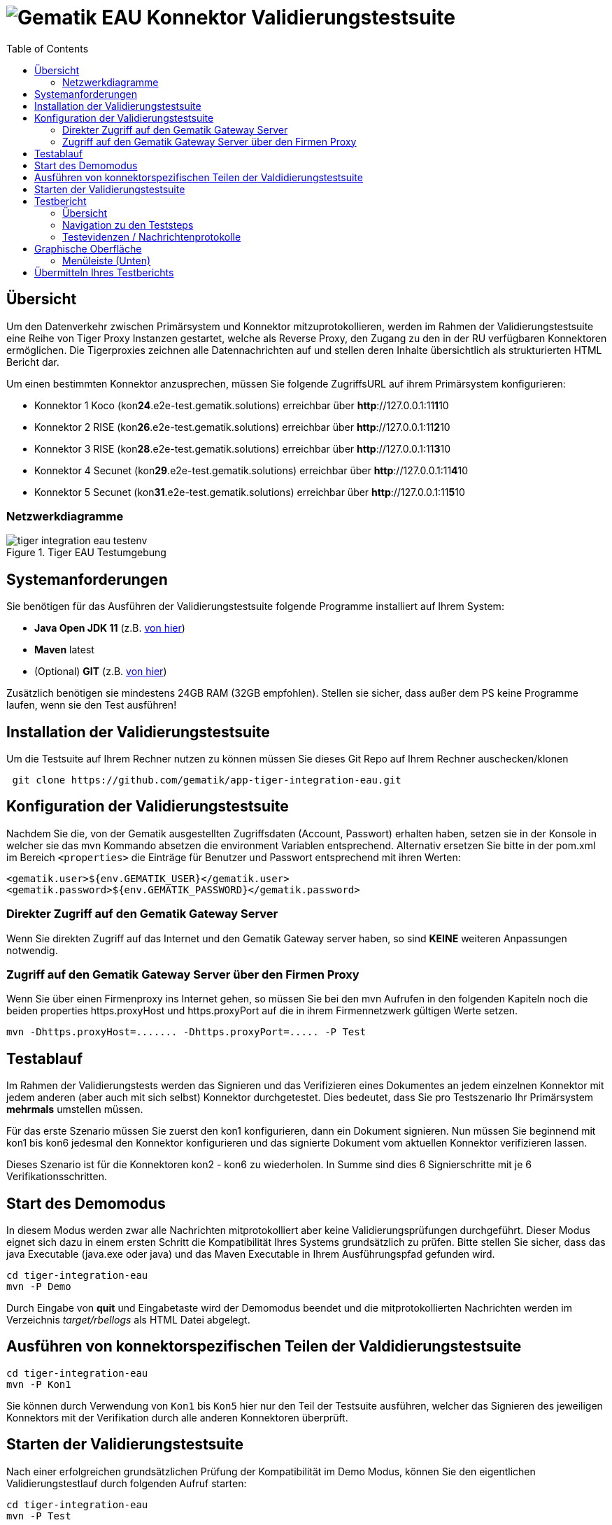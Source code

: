 = image:imgs/gematik.png[Gematik] EAU Konnektor Validierungstestsuite
:toc: 1
:icons: font
:icontype: svg

== Übersicht

Um den Datenverkehr zwischen Primärsystem und Konnektor mitzuprotokollieren, werden im Rahmen der Validierungstestsuite
eine Reihe von Tiger Proxy Instanzen gestartet, welche als Reverse Proxy, den Zugang zu den
in der RU verfügbaren Konnektoren ermöglichen.
Die Tigerproxies zeichnen alle Datennachrichten auf und stellen deren Inhalte übersichtlich
als strukturierten HTML Bericht dar.

Um einen bestimmten Konnektor anzusprechen, müssen Sie folgende ZugriffsURL auf ihrem Primärsystem konfigurieren:

* Konnektor 1 Koco (kon**24**.e2e-test.gematik.solutions) erreichbar über *http*://127.0.0.1:11**1**10
* Konnektor 2 RISE (kon**26**.e2e-test.gematik.solutions) erreichbar über *http*://127.0.0.1:11**2**10
* Konnektor 3 RISE (kon**28**.e2e-test.gematik.solutions) erreichbar über *http*://127.0.0.1:11**3**10
* Konnektor 4 Secunet (kon**29**.e2e-test.gematik.solutions) erreichbar über *http*://127.0.0.1:11**4**10
* Konnektor 5 Secunet (kon**31**.e2e-test.gematik.solutions) erreichbar über *http*://127.0.0.1:11**5**10

=== Netzwerkdiagramme

image::imgs/tiger-integration-eau-testenv.svg[title="Tiger EAU Testumgebung"]

== Systemanforderungen

Sie benötigen für das Ausführen der Validierungstestsuite folgende Programme installiert auf Ihrem System:

* *Java Open JDK 11* (z.B. https://www.openlogic.com/openjdk-downloads?field_java_parent_version_target_id=406&field_operating_system_target_id=All&field_architecture_target_id=All&field_java_package_target_id=396[von hier])
* *Maven* latest
* (Optional) *GIT* (z.B. https://git-scm.com/downloads[von hier])

Zusätzlich benötigen sie mindestens 24GB RAM (32GB empfohlen). Stellen sie sicher, dass außer dem PS keine Programme laufen, wenn sie den Test ausführen!


== Installation der Validierungstestsuite

Um die Testsuite auf Ihrem Rechner nutzen zu können müssen Sie dieses Git Repo auf Ihrem Rechner auschecken/klonen

[source,shell script]
----
 git clone https://github.com/gematik/app-tiger-integration-eau.git
----

== Konfiguration der Validierungstestsuite

Nachdem Sie die, von der Gematik ausgestellten Zugriffsdaten (Account, Passwort) erhalten haben, setzen sie in der Konsole in welcher sie das mvn Kommando absetzen die environment Variablen entsprechend.
 Alternativ ersetzen Sie bitte in der pom.xml im Bereich `<properties>` die Einträge für Benutzer und Passwort entsprechend mit ihren Werten:

[source,xml]
----
<gematik.user>${env.GEMATIK_USER}</gematik.user>
<gematik.password>${env.GEMATIK_PASSWORD}</gematik.password>
----

=== Direkter Zugriff auf den Gematik Gateway Server

Wenn Sie direkten Zugriff auf das Internet und den Gematik Gateway server haben, so sind *KEINE* weiteren Anpassungen notwendig.

=== Zugriff auf den Gematik Gateway Server über den Firmen Proxy

Wenn Sie über einen Firmenproxy ins Internet gehen, so müssen Sie bei den mvn Aufrufen in den folgenden Kapiteln noch die beiden properties https.proxyHost und https.proxyPort auf die in ihrem Firmennetzwerk gültigen Werte setzen.

[source,shell]
----
mvn -Dhttps.proxyHost=....... -Dhttps.proxyPort=..... -P Test
----

== Testablauf

Im Rahmen der Validierungstests werden das Signieren und das Verifizieren eines Dokumentes an jedem einzelnen Konnektor
mit jedem anderen (aber auch mit sich selbst) Konnektor durchgetestet.
Dies bedeutet, dass Sie pro Testszenario Ihr Primärsystem *mehrmals* umstellen müssen.

Für das erste Szenario müssen Sie zuerst den kon1 konfigurieren, dann ein Dokument signieren.
Nun müssen Sie beginnend mit kon1 bis kon6 jedesmal den Konnektor konfigurieren und
das signierte Dokument vom aktuellen Konnektor verifizieren lassen.

Dieses Szenario ist für die Konnektoren kon2 - kon6 zu wiederholen.
In Summe sind dies 6 Signierschritte mit je 6 Verifikationsschritten.


== Start des Demomodus

In diesem Modus werden zwar alle Nachrichten mitprotokolliert aber keine Validierungsprüfungen durchgeführt.
Dieser Modus eignet sich dazu in einem ersten Schritt die Kompatibilität Ihres Systems grundsätzlich zu prüfen.
Bitte stellen Sie sicher, dass das java Executable (java.exe oder java) und
das Maven Executable in Ihrem Ausführungspfad gefunden wird.

[source,shell]
----
cd tiger-integration-eau
mvn -P Demo
----

Durch Eingabe von *quit* und Eingabetaste wird der Demomodus beendet und
die mitprotokollierten Nachrichten werden im Verzeichnis _target/rbellogs_ als HTML Datei abgelegt.

== Ausführen von konnektorspezifischen Teilen der Valdidierungstestsuite

[source,shell]
----
cd tiger-integration-eau
mvn -P Kon1
----

Sie können durch Verwendung von ```Kon1``` bis ```Kon5``` hier nur den Teil der Testsuite ausführen, welcher das Signieren des jeweiligen Konnektors mit der Verifikation durch alle anderen Konnektoren überprüft.

== Starten der Validierungstestsuite

Nach einer erfolgreichen grundsätzlichen Prüfung der Kompatibilität im Demo Modus,
können Sie den eigentlichen Validierungstestlauf durch folgenden Aufruf starten:

[source,shell]
----
cd tiger-integration-eau
mvn -P Test
----

Nun startet die Validierungstestsuite die Testumgebung und im Anschluss dann den Webbrowser Ihres Rechners.
Auf der dargestellten Webseite werden sie nun durch den Validierungsprozess geführt.

image::imgs/Tiger Log ReadyForStart.png[title="Console log"]

Anbei noch der gesamte Workflow im Überblick

image::imgs/tiger-integration-eau-process.svg[title="Tiger EAU Prozess"]


== Testbericht

Unter _target/site/serenity/index.html_ finden Sie nach Abschluss des Testlaufs einen detaillierten Testbericht
zu den einzelnen Testszenarien und - schritten.

=== Übersicht

image::imgs/SerenityOverview.png[title="Serenity Übersicht"]

=== Navigation zu den Teststeps

Durch Auswahl des "Test Results" Tabs gelangen Sie zur Liste der Testszenarien

image::imgs/SerenityTestResults.png[title="Serenity Testresultate"]

Durch Auswahl eines Szenarios in der *MITTLEREN* Spalte gelangen Sie zur Detailansicht wo die einzelnen Testschritte und ihr Status aufgelistet sind.

image::imgs/SerenityTeststeps.png[title="Serenity Testschritte"]

=== Testevidenzen / Nachrichtenprotokolle

Aus der Übersichtsseite können sie im Evidence Tab alle mitgelesenen Nachrichten als RbelLog HTML Datei öffnen

image::imgs/SerenityEvidence.png[title="Serenity Testevidenzen"]

In der sich öffnenden Seite können Sie die einzelnen Nachrichten nun detailliert analysieren.

image::imgs/TigerProxyRBelLog.png[title="Rbel Logs"]

Sollten Sie den Testlauf abgebrochen haben und keinen Testbericht vorfinden, so können Sie mit folgendem Kommando
den Testbericht für den abgebrochenen Testlauf erstellen.

[source,shell]
----
mvn serenity:aggregate serenity:reports
----


== Graphische Oberfläche

Um die Nachrichten der Validierungstestsuite in Echtzeit zu sehen und Fehler schnell erkennen zu können,
ist eine Weboberfläche unter folgender URL erreichbar:

[source,http request]
----
http://127.0.0.1:11000/webui
----

Die Nachrichten werden im RbelLog Format, identisch zu den Testevidenz-Dateien dargestellt.

=== Menüleiste (Unten)

image:imgs/TigerProxyBottomNavBar.png[title="Tigerproxy Menüleiste"]

Mit den entsprechenden Knöpfen können sie die folgenden Aktionen auslösen:

* "Routes" … mit diesem Knopf könnten Sie die Routen des Proxies anpassen. Bitte nicht modifizieren!
* "Scroll Lock" … mit diesem Knopf können Sie die aktuelle Ansicht sperren. Neu eingelangte Verkehrsdaten werden zwar mitprotokolliert und auch am Ende der Liste angehängt. Lediglich das automatische nach Unten Scrollen wurde deaktiviert.
* "Filter" … mit diesem Knopf können die aufgelisteten Nachrichten gefiltert werden.
* "Reset" … mit diesem Knopf können die bisher protokollierten Verkehrsdaten gelöscht werden.
* "Save" … mit diesem Knopf können die bisher protokollierten Verkehrsdaten als Traffic bz.w HTML Datei gespeichert werden.
* "Page X" … hier können Sie bei einer höheren Zahl an Nachrichten Seite für Seite durch alle Nachrichten durchblättern
* "Import" … erlaubt das Laden von als Traffic" gespeicherter Verkehrsdaten. Als HTML gespeicherte Daten können nicht importiert werden.
* "Quit" … mit diesem Knopf kann der Tiger Proxy beendet werden. Bitte nicht nutzen!



== Übermitteln Ihres Testberichts

Nach erfolgreichem Testdurchlauf müssen Sie das lokal im target Verzeichnis abgelegte ZIP Archiv mit dem Namen `tiger-integration-eau-.....-report.zip`
in der Titus Plattform hochladen, um das Bestätigungsverfahren fortzusetzen.

**ACHTUNG** Durch den Aufruf von `mvn` wird das `target` Verzeichnis gelöscht. Es empfiehlt sich das erstellte Report ZIP Archiv vorher in ein anderes Verzeichnis zu sichern.

image:imgs/tiger2-64.png[] _Tiger is a test platform provided by Gematik GmbH_
